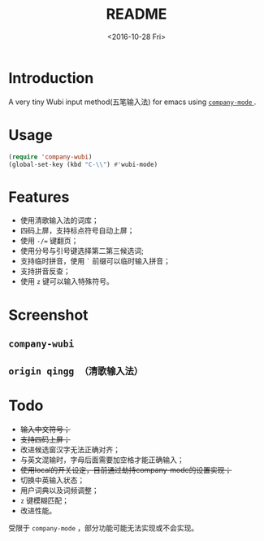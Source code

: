 #+TITLE: README
#+DATE: <2016-10-28 Fri>
#+OPTIONS: ':nil *:t -:t ::t <:t H:5 \n:nil ^:t arch:headline author:t c:nil
#+OPTIONS: creator:comment d:(not "LOGBOOK") date:t e:t email:nil f:t inline:t
#+OPTIONS: num:t p:nil pri:nil stat:t tags:t tasks:t tex:t timestamp:t toc:t
#+OPTIONS: todo:t |:t
#+CREATOR: Emacs 25.1.1 (Org mode 8.2.10)
#+DESCRIPTION:
#+EXCLUDE_TAGS: noexport
#+KEYWORDS:
#+LANGUAGE: en
#+SELECT_TAGS: export
#+OPTIONS: ':t

* Introduction
A very tiny Wubi input method(五笔输入法) for emacs using [[http://company-mode.github.io][ ~company-mode~ ]] .
* Usage
#+BEGIN_SRC emacs-lisp
  (require 'company-wubi)
  (global-set-key (kbd "C-\\") #'wubi-mode)
#+END_SRC
* Features
- 使用清歌输入法的词库；
- 四码上屏，支持标点符号自动上屏；
- 使用 ~-/=~ 键翻页；
- 使用分号与引号键选择第二第三候选词;
- 支持临时拼音，使用 ~`~ 前缀可以临时输入拼音；
- 支持拼音反查；
- 使用 ~z~ 键可以输入特殊符号。
* Screenshot
** ~company-wubi~
[[file:wubi.gif]]
** ~origin qingg （清歌输入法）~
[[file:qingg.gif]]
* Todo
- +输入中文符号；+
- +支持四码上屏；+
- 改进候选窗汉字无法正确对齐；
- 与英文混输时，字母后面需要加空格才能正确输入；
- +使用local的开关设定，目前通过劫持company-mode的设置实现；+
- 切换中英输入状态；
- 用户词典以及词频调整；
- ~z~ 键模糊匹配；
- 改进性能。
  
受限于 ~company-mode~ ，部分功能可能无法实现或不会实现。
